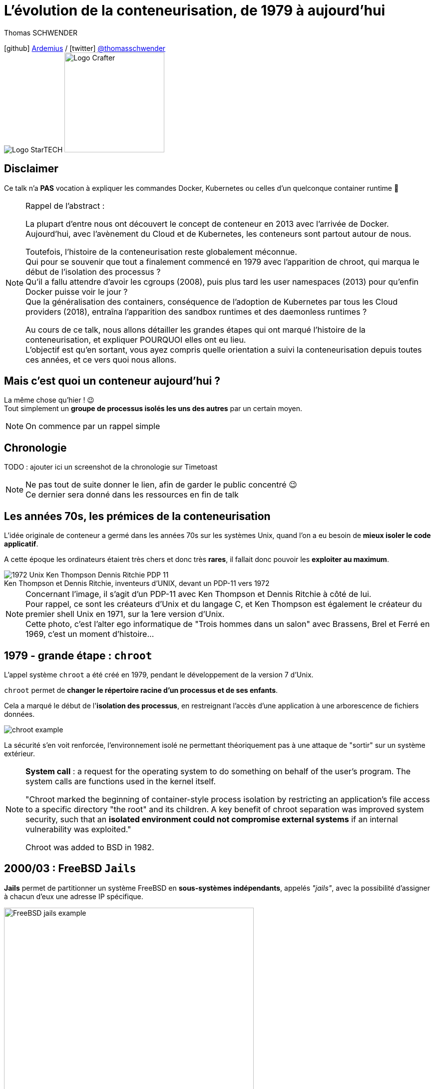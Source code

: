 = L'évolution de la conteneurisation, de 1979 à aujourd'hui
// classic AsciiDoctor attributes
:icons: font
:imagesdir: images
// Activate syntax highlighting with highlight.js
:source-highlighter: highlightjs
// We must enable experimental attribute to display Keyboard, button, and menu macros
:experimental:
:lb: pass:[<br> +]
// reveal.js attributes
:customcss: styles/myCustomCSS.css
:revealjs_theme: white
// To turn off figure caption labels and numbers
//:figure-caption!:
// Same for examples
//:example-caption!:
// To turn off ALL captions (see https://github.com/asciidoctor/asciidoctor/issues/2804)
:caption:

Thomas SCHWENDER

icon:github[] https://github.com/Ardemius/[Ardemius] / icon:twitter[role="blue"] https://twitter.com/thomasschwender[@thomasschwender] +
image:StarTECH-logo.png[Logo StarTECH]
//image:softeam-docaposte-logo.png[Logo Softeam Docaposte,200]
image:Softeam-software-crafter-logo.png[Logo Crafter,200,200]

== Disclaimer

Ce talk n'a *PAS* vocation à expliquer les commandes Docker, Kubernetes ou celles d'un quelconque container runtime 🙂 

[NOTE.speaker]
--
Rappel de l'abstract :

La plupart d'entre nous ont découvert le concept de conteneur en 2013 avec l'arrivée de Docker. +
Aujourd'hui, avec l'avènement du Cloud et de Kubernetes, les conteneurs sont partout autour de nous.

Toutefois, l'histoire de la conteneurisation reste globalement méconnue. +
Qui pour se souvenir que tout a finalement commencé en 1979 avec l'apparition de chroot, qui marqua le début de l'isolation des processus ? +
Qu'il a fallu attendre d'avoir les cgroups (2008), puis plus tard les user namespaces (2013) pour qu'enfin Docker puisse voir le jour ? +
Que la généralisation des containers, conséquence de l'adoption de Kubernetes par tous les Cloud providers (2018), entraîna l'apparition des sandbox runtimes et des daemonless runtimes ?

Au cours de ce talk, nous allons détailler les grandes étapes qui ont marqué l'histoire de la conteneurisation, et expliquer POURQUOI elles ont eu lieu. +
L'objectif est qu'en sortant, vous ayez compris quelle orientation a suivi la conteneurisation depuis toutes ces années, et ce vers quoi nous allons.
--

== Mais c'est quoi un conteneur aujourd'hui ?

La même chose qu'hier ! 😉 +
Tout simplement un *groupe de processus isolés les uns des autres* par un certain moyen.

[NOTE.speaker]
--
On commence par un rappel simple
--

== Chronologie

TODO : ajouter ici un screenshot de la chronologie sur Timetoast

[NOTE.speaker]
--
Ne pas tout de suite donner le lien, afin de garder le public concentré 😉 +
Ce dernier sera donné dans les ressources en fin de talk
--

[.columns.fontFor2ColLayout]
== Les années 70s, les prémices de la conteneurisation

[.column.has-text-justified]
--
L'idée originale de conteneur a germé dans les années 70s sur les systèmes Unix, quand l'on a eu besoin de *mieux isoler le code applicatif*.

A cette époque les ordinateurs étaient très chers et donc très *rares*, il fallait donc pouvoir les *exploiter au maximum*.
--

[.column.has-text-justified]
--

.Ken Thompson et Dennis Ritchie, inventeurs d'UNIX, devant un PDP-11 vers 1972
image::1972_Unix-Ken-Thompson-Dennis-Ritchie-PDP-11.jpg[]

--

[NOTE.speaker]
--
Concernant l'image, il s'agit d'un PDP-11 avec Ken Thompson et Dennis Ritchie à côté de lui. +
Pour rappel, ce sont les créateurs d'Unix et du langage C, et Ken Thompson est également le créateur du premier shell Unix en 1971, sur la 1ere version d'Unix. +
Cette photo, c'est l'alter ego informatique de "Trois hommes dans un salon" avec Brassens, Brel et Ferré en 1969, c'est un moment d'histoire...
--

[.columns.fontFor2ColLayout]
== 1979 - *grande étape* : `chroot`

[.column.has-text-justified]
--
L'appel système `chroot` a été créé en 1979, pendant le développement de la version 7 d'Unix.

`chroot` permet de *changer le répertoire racine d'un processus et de ses enfants*.

Cela a marqué le début de l'*isolation des processus*, en restreignant l'accès d'une application à une arborescence de fichiers données.
--

[.column.has-text-justified]
--
image::chroot-example.png[]

La sécurité s'en voit renforcée, l'environnement isolé ne permettant théoriquement pas à une attaque de "sortir" sur un système extérieur.
--

[NOTE.speaker]
--
*System call* : a request for the operating system to do something on behalf of the user's program. The system calls are functions used in the kernel itself.

"Chroot marked the beginning of container-style process isolation by restricting an application's file access to a specific directory "the root" and its children. A key benefit of chroot separation was improved system security, such that an *isolated environment could not compromise external systems* if an internal vulnerability was exploited."

Chroot was added to BSD in 1982.
--

[.columns.fontFor2ColLayout]
== 2000/03 : FreeBSD `Jails`

[.column.has-text-justified]
--
*Jails* permet de partitionner un système FreeBSD en *sous-systèmes indépendants*, appelés _"jails"_, avec la possibilité d'assigner à chacun d'eux une adresse IP spécifique.
--

[.column]
--
image::FreeBSD-jails-example.png[width=500]
--

[NOTE.speaker]
--
Jails were first introduced in FreeBSD OS version 4.0, that was released on *March 14, 2000*
--

[.columns.fontFor2ColLayout]
== 2001 : Linux `VServer`

[.column.has-text-justified]
--
Comme FreeBSD Jails, Linux VServer est un *mécanisme de "prison"*.

Il permet de *partitionner des ressources* (systèmes de fichiers, adresses réseau, mémoire) au sein de l'OS, via l'ajout de capacités de virtualisation de l'OS au noyau Linux.
--

[.column.has-text-justified.is-two-fifth]
--
image::Linux-VServer-logo.png[width=300]

Son principal inconvénient était qu'il imposait de *patcher le noyau Linux*.
--

[NOTE.speaker]
--
Jacques Gélinas created the VServer project, which according to the 0.0 version’s change log allowed "running several general purpose Linux server on a single box with a high degree of Independence and security."

The Linux-VServer solution was the *first effort on Linux* to "separate the user-space environment into distinct units (Virtual Private Servers) in such a way that each VPS looks and feels like a real server to the processes contained within." +
Linux-VServer is a virtual private server implementation that was created by *adding operating system-level virtualization capabilities to the Linux kernel*. +
Ce projet permet d'exécuter un ou plusieurs environnements d'exploitation (systèmes d'exploitation sans le noyau) ; autrement dit, il *permet d'exécuter une ou plusieurs distributions sur une distribution*.

Patcher le kernel Linux : une *charge en plus* pour les distributeurs et les sysadmin.

Last stable patch was released in 2006
--

[.columns.fontFor2ColLayout.is-vcentered]
== 2002/08 : 1ers Linux namespaces

[.column.has-text-justified]
--
Les `namespaces` sont une *fonctionnalité du noyau Linux* permettant à vos processus d'être séparés des autres processus tournant sur l'OS.

Ils permettent aux processus de disposer chacun de leurs *propres ressources* : réseau, PID, utilisateurs, hostname, mounts, etc.

Les namespaces *"limitent ce que l'on peut voir"*
--

[.column.has-text-justified]
--
image::linux-namespace-schema.png[]
--

[NOTE.speaker]
--
Namespaces can be created using the `unshare` program.
--

[.columns.fontFor2ColLayout.is-vcentered]
=== mount namespaces

[.column.has-text-justified]
--
Le 1er type de namespaces à avoir été ajouté au noyau Linux, version 2.4.19, est le *mount namespaces* le 2002/08/03.
--

[.column]
--
.Jérôme Petazzoni (Docker), DockerCon 2015
image::mount-namespaces-description.jpg[]
--

[.columns.fontFor2ColLayout.is-vcentered]
== 2003 : Google présente `Borg`

[.column.has-text-justified]
--
Borg était l'*orchestrateur de conteneurs* (container cluster management system) utilisé en interne par Google.

Il était basé sur les *mécanismes d'isolation déjà présents sur Linux* et pouvait exécuter des milliers de jobs, en provenance de milliers d'applications, au travers d'un grand nombre de clusters chacun composé de dizaines de milliers de machines...
--

[.column]
--
image::borg-high-level-architecture.png[]
--

[.columns.fontFor2ColLayout.is-vcentered]
== 2004 : Solaris containers

[.column.has-text-justified]
--
En 2004, pour Solaris 10, était publiée la 1ere beta publique des Solaris Containers, qui combinaient *contrôle des ressources du système* et *définition de frontières*, à l'aide du concept de *zones*.

Ces zones agissent comme autant de *serveurs virtuels totalement isolés*, au sein d'une seule instance d'OS.
--

[.column]
--
image::solaris-containers-zones.jpg[]
--

[NOTE.speaker]
--
Les zones permettaient d'exploiter les fonctionnalités de *snapshots* et de *clonage* du système de fichiers ZFS, créé pour Solaris 10 et au-delà.

Les principales caractéristiques du système de fichier *ZFS* sont, entre autres, sa *très haute capacité de stockage*, et la *gestion de volume*.

Pour rappel, à cette époque, Solaris était la propriété de Sun Microsystems, qui a été racheté par Oracle en 2009.
--

== 2005 : `OpenVZ`

OpenVZ est une *technologie de virtualisation de niveau système d'exploitation* pour Linux, basé sur une version modifiée de son noyau.

Ce dernier apporte les fonctionnalités de virtualisation, d'isolement, de gestion de ressources, et de checkpointing.

[NOTE.speaker]
--
*Application checkpointing* : permet de *migrer un VE d'un serveur physique à un autre sans arrêt/relance du VE*. +
Le VE est gelé et son état entier est sauvegardé dans un fichier sur disque. Ce fichier peut alors être transféré sur une autre machine sur laquelle le VE pourra être restauré. Le délai de migration est de quelques secondes, et ce n'est pas un temps d'arrêt, juste un retard.
--

[.columns.fontFor2ColLayout]
=== !

[.column]
--
image::openvz-architecture.jpg[]

OpenVZ permet à un serveur physique d'exécuter de *multiples instances de systèmes d'exploitation isolés*, qualifiées de serveurs privés virtuels (VPS) ou *environnements virtuels* (VE).
--

== 2006 : début des travaux sur les *Process Containers* chez Google

Ces derniers seront plus tard renommés en *cgroups* (*control groups*), et sont, avec les *namespaces*, les fonctionnalités du noyau Linux ayant eu le plus d'importance pour le *développement des conteneurs*.

[NOTE.speaker]
--
Début des travaux sur les cgroups par *Paul Menage* and *Rohit Seth* chez Google
--

=== ! 

Les cgroups sont une fonctionnalité du noyau Linux permettant de *limiter*, *quantifier* et *isoler* l'utilisation de *ressources* d'une *collection de processus* (CPU, mémoire, réseau, etc.).

=== !

image::cgroups-schema.png[width=900]

=== !

Ils permettent de *regrouper des processus*, et de s'assurer que chaque groupe puisse récupérer sa part de mémoire, CPU, réseau, etc. afin qu'*aucun groupe ne puisse monopoliser certaines ressources*.

=== !

.Julia Evans zine "How Containers work!", focus on cgroups
image::julia-evans_how-containers-work_10_cgroups.jpg[]

=== !

Les *cgroups* limitent "*COMBIEN* on peut utiliser", là où les *namespaces* limitent "ce que l'on peut voir".

[NOTE.speaker]
--
la complémentarité de ces 2 fonctionnalités est bien visible
--

== Ressources

TO BE COMPLETED

== Des questions ?

== Merci !




Ce qu'est Docker : 
Docker a fourni un wrapping simple et facile d'utilisation de ces fonctionnalités du kernel Linux (et en a également apporté d'autres également)
Nicolas De Loof : Docker permet de lancer ses process de façon isolée

Linux namespaces : bien parler des user namespaces, et de la conf de Solomon Hykes de 2013 qui met ces derniers en avant comme ayant permis la création de Docker

*Why Docker ?* by Solomon Hykes : La grande raison de l'époque : *shipping software from A to B, reliably and automatically* (2013)
Et parler des vrais conteneurs à cette occasion (dans mes notes)





